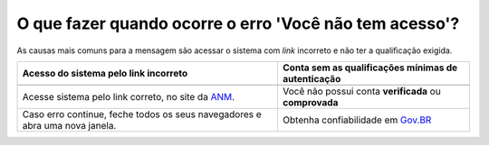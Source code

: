 O que fazer quando ocorre o erro 'Você não tem acesso'?
=======================================================

As causas mais comuns para a mensagem são acessar o sistema com *link* incorreto e não ter a qualificação exigida.


+--------------------------------------------------------------------------------+---------------------------------------------------------------+
| Acesso do sistema pelo link incorreto                                          | Conta sem as qualificações mínimas de autenticação            |
+================================================================================+===============================================================+
| .. image:: ../imagens/entrarcomgovbr.jpg                                       | .. image:: ../imagens/tela_area_cidadao_selecao_selos.jpg     |
+--------------------------------------------------------------------------------+---------------------------------------------------------------+
| Acesse sistema pelo link correto, no site da `ANM <http://www.gov.br/anm>`_.   | Você não possui conta **verificada** ou **comprovada**        |
+--------------------------------------------------------------------------------+---------------------------------------------------------------+
| Caso  erro continue, feche todos os seus navegadores e abra uma nova janela.   | Obtenha confiabilidade em  `Gov.BR <https://bit.ly/32QPQsB>`_ |
+--------------------------------------------------------------------------------+---------------------------------------------------------------+





